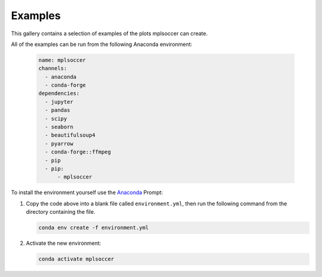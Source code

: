 Examples
========

This gallery contains a selection of examples of the plots mplsoccer can create.

All of the examples can be run from the following Anaconda environment:

   .. code :: yaml

      name: mplsoccer
      channels:
        - anaconda
        - conda-forge
      dependencies:
        - jupyter
        - pandas
        - scipy
        - seaborn
        - beautifulsoup4
        - pyarrow
        - conda-forge::ffmpeg
        - pip
        - pip:
            - mplsoccer

To install the environment yourself use the `Anaconda <https://www.anaconda.com/>`_ Prompt:

#. Copy the code above into a blank file called ``environment.yml``, then run the following command from the directory containing the file.

   .. code ::

      conda env create -f environment.yml

#. Activate the new environment:

   .. code ::

      conda activate mplsoccer
      